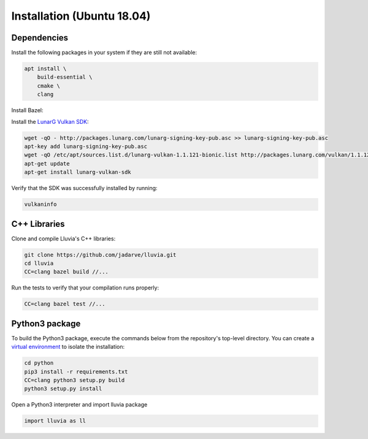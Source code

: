 Installation (Ubuntu 18.04)
===========================

Dependencies
^^^^^^^^^^^^

Install the following packages in your system if they are still not available:

.. code-block:: bash

    apt install \
        build-essential \
        cmake \
        clang

Install Bazel:

.. code-block:: bash
    curl https://bazel.build/bazel-release.pub.gpg | apt-key add -
    echo "deb [arch=amd64] https://storage.googleapis.com/bazel-apt stable jdk1.8" | tee /etc/apt/sources.list.d/bazel.list

    apt update
    apt install bazel

Install the `LunarG Vulkan SDK <https://www.lunarg.com/vulkan-sdk/>`_:

.. code-block:: bash

    wget -qO - http://packages.lunarg.com/lunarg-signing-key-pub.asc >> lunarg-signing-key-pub.asc
    apt-key add lunarg-signing-key-pub.asc
    wget -qO /etc/apt/sources.list.d/lunarg-vulkan-1.1.121-bionic.list http://packages.lunarg.com/vulkan/1.1.121/lunarg-vulkan-1.1.121-bionic.list
    apt-get update 
    apt-get install lunarg-vulkan-sdk

Verify that the SDK was successfully installed by running:

.. code-block:: bash
    
    vulkaninfo

C++ Libraries
^^^^^^^^^^^^^

Clone and compile Lluvia's C++ libraries:

.. code-block:: bash

    git clone https://github.com/jadarve/lluvia.git
    cd lluvia
    CC=clang bazel build //...

Run the tests to verify that your compilation runs properly:

.. code-block:: bash
    
    CC=clang bazel test //...


Python3 package
^^^^^^^^^^^^^^^

To build the Python3 package, execute the commands below from the repository's top-level directory. You can create a `virtual environment <https://virtualenv.pypa.io/en/latest/>`_ to isolate the installation:

.. code-block:: bash

    cd python
    pip3 install -r requirements.txt
    CC=clang python3 setup.py build
    python3 setup.py install


Open a Python3 interpreter and import lluvia package

.. code-block:: python
    
    import lluvia as ll
